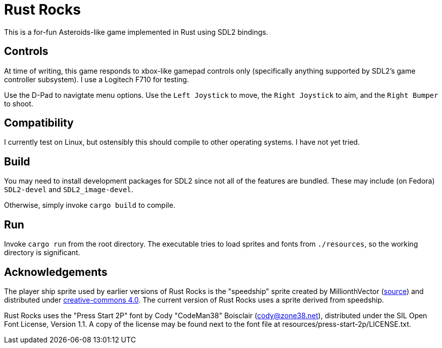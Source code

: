 = Rust Rocks

This is a for-fun Asteroids-like game implemented in Rust using SDL2 bindings.

== Controls

At time of writing, this game responds to xbox-like gamepad controls only (specifically anything supported by SDL2's game controller subsystem). I use a Logitech F710 for testing.

Use the D-Pad to navigtate menu options. Use the `Left Joystick` to move, the `Right Joystick` to aim, and the `Right Bumper` to shoot.

== Compatibility

I currently test on Linux, but ostensibly this should compile to other operating systems. I have not yet tried.

== Build

You may need to install development packages for SDL2 since not all of the features are bundled. These may include (on Fedora) `SDL2-devel` and `SDL2_image-devel`.

Otherwise, simply invoke `cargo build` to compile.

== Run

Invoke `cargo run` from the root directory. The executable tries to load sprites and fonts from `./resources`, so the working directory is significant.

== Acknowledgements

The player ship sprite used by earlier versions of Rust Rocks is the "speedship" sprite created by MillionthVector (https://millionthvector.blogspot.com/p/free-sprites.html[source]) and distributed under https://creativecommons.org/licenses/by/4.0/[creative-commons 4.0]. The current version of Rust Rocks uses a sprite derived from speedship.

Rust Rocks uses the "Press Start 2P" font by Cody "CodeMan38" Boisclair (cody@zone38.net), distributed under the SIL Open Font License, Version 1.1. A copy of the license may be found next to the font file at resources/press-start-2p/LICENSE.txt.

